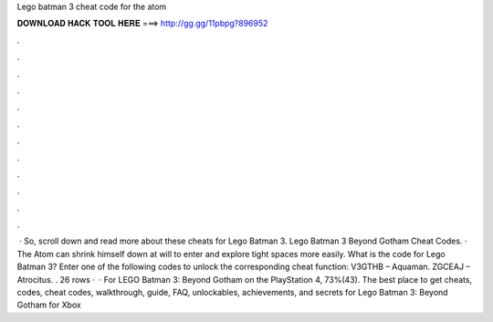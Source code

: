Lego batman 3 cheat code for the atom

𝐃𝐎𝐖𝐍𝐋𝐎𝐀𝐃 𝐇𝐀𝐂𝐊 𝐓𝐎𝐎𝐋 𝐇𝐄𝐑𝐄 ===> http://gg.gg/11pbpg?896952

.

.

.

.

.

.

.

.

.

.

.

.

 · So, scroll down and read more about these cheats for Lego Batman 3. Lego Batman 3 Beyond Gotham Cheat Codes. · The Atom can shrink himself down at will to enter and explore tight spaces more easily. What is the code for Lego Batman 3? Enter one of the following codes to unlock the corresponding cheat function: V3GTHB – Aquaman. ZGCEAJ – Atrocitus. . 26 rows ·  · For LEGO Batman 3: Beyond Gotham on the PlayStation 4, 73%(43). The best place to get cheats, codes, cheat codes, walkthrough, guide, FAQ, unlockables, achievements, and secrets for Lego Batman 3: Beyond Gotham for Xbox 